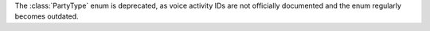 The :class:`PartyType` enum is deprecated, as voice activity IDs are not officially documented and the enum regularly becomes outdated.
